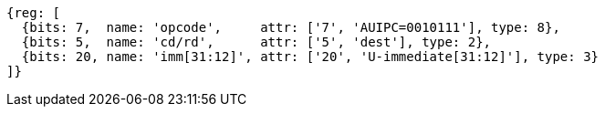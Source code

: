 //lui-auipc

[wavedrom, ,svg]
....
{reg: [
  {bits: 7,  name: 'opcode',     attr: ['7', 'AUIPC=0010111'], type: 8},
  {bits: 5,  name: 'cd/rd',      attr: ['5', 'dest'], type: 2},
  {bits: 20, name: 'imm[31:12]', attr: ['20', 'U-immediate[31:12]'], type: 3}
]}
....
